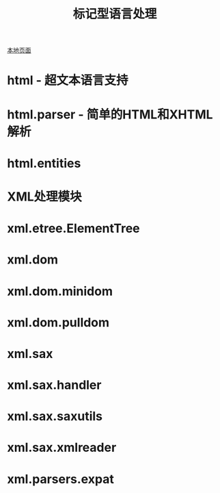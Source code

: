 # Author: Claudio <3261958605@qq.com>
# Created: 2017-06-16 17:09:32
# Commentary:
#+TITLE:标记型语言处理

[[file:~/Desktop/Python/resources/site/docs.python.org/3.5/library/markup.html][本地页面]]

* html - 超文本语言支持
* html.parser - 简单的HTML和XHTML解析
* html.entities
* XML处理模块
* xml.etree.ElementTree
* xml.dom
* xml.dom.minidom
* xml.dom.pulldom
* xml.sax
* xml.sax.handler
* xml.sax.saxutils
* xml.sax.xmlreader
* xml.parsers.expat
